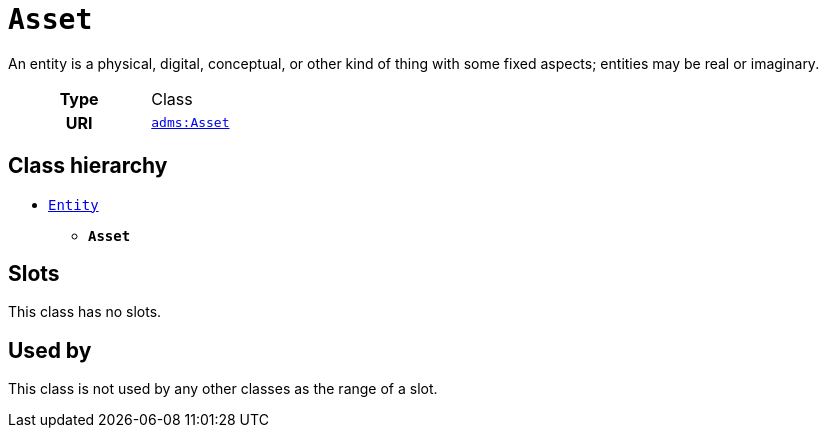 = `Asset`
:toclevels: 4


+++An entity is a physical, digital, conceptual, or other kind of thing with some fixed aspects; entities may be real or imaginary.+++


[cols="h,3",width=65%]
|===
| Type
| Class

| URI
| http://www.w3.org/ns/adms#Asset[`adms:Asset`]




|===

== Class hierarchy
* xref::class/Entity.adoc[`Entity`]
** *`Asset`*


== Slots


This class has no slots.


== Used by


This class is not used by any other classes as the range of a slot.
